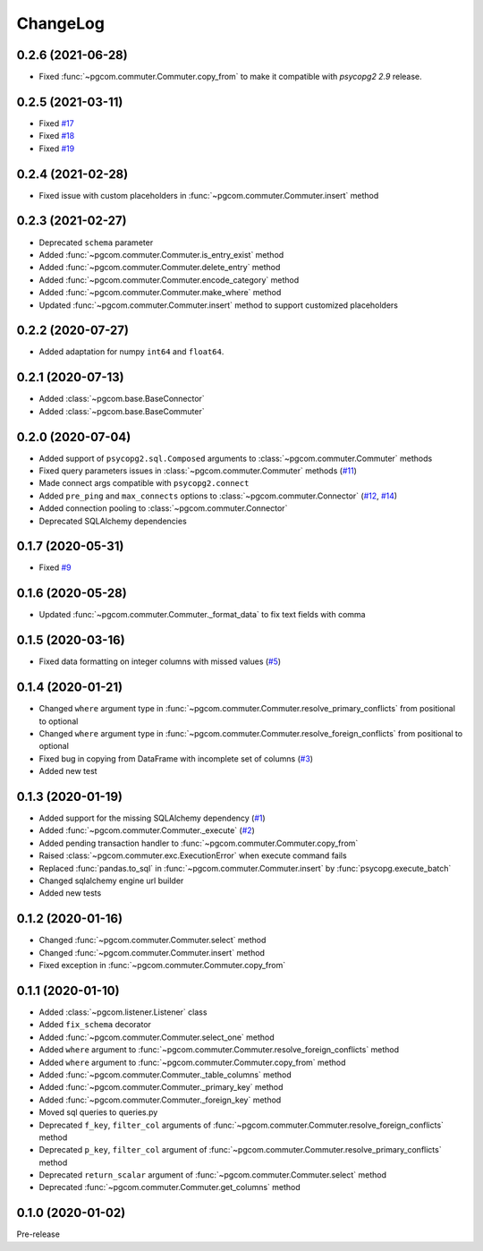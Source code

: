 ChangeLog
=========

0.2.6 (2021-06-28)
------------------

* Fixed :func:`~pgcom.commuter.Commuter.copy_from` to make it compatible with `psycopg2 2.9` release.

0.2.5 (2021-03-11)
------------------

* Fixed `#17 <https://github.com/viktorsapozhok/pgcom/issues/17>`_
* Fixed `#18 <https://github.com/viktorsapozhok/pgcom/issues/18>`_
* Fixed `#19 <https://github.com/viktorsapozhok/pgcom/issues/19>`_

0.2.4 (2021-02-28)
------------------

* Fixed issue with custom placeholders in :func:`~pgcom.commuter.Commuter.insert` method

0.2.3 (2021-02-27)
------------------

* Deprecated ``schema`` parameter
* Added :func:`~pgcom.commuter.Commuter.is_entry_exist` method
* Added :func:`~pgcom.commuter.Commuter.delete_entry` method
* Added :func:`~pgcom.commuter.Commuter.encode_category` method
* Added :func:`~pgcom.commuter.Commuter.make_where` method
* Updated :func:`~pgcom.commuter.Commuter.insert` method to support customized placeholders

0.2.2 (2020-07-27)
------------------

* Added adaptation for numpy ``int64`` and ``float64``.

0.2.1 (2020-07-13)
------------------

* Added :class:`~pgcom.base.BaseConnector`
* Added :class:`~pgcom.base.BaseCommuter`

0.2.0 (2020-07-04)
------------------

* Added support of ``psycopg2.sql.Composed`` arguments to :class:`~pgcom.commuter.Commuter` methods
* Fixed query parameters issues in :class:`~pgcom.commuter.Commuter` methods (`#11 <https://github.com/viktorsapozhok/pgcom/issues/11>`__)
* Made connect args compatible with ``psycopg2.connect``
* Added ``pre_ping`` and ``max_connects`` options to :class:`~pgcom.commuter.Connector` (`#12 <https://github.com/viktorsapozhok/pgcom/issues/12>`__, `#14 <https://github.com/viktorsapozhok/pgcom/issues/14>`__)
* Added connection pooling to :class:`~pgcom.commuter.Connector`
* Deprecated SQLAlchemy dependencies

0.1.7 (2020-05-31)
------------------

* Fixed `#9 <https://github.com/viktorsapozhok/pgcom/issues/9>`_

0.1.6 (2020-05-28)
------------------

* Updated :func:`~pgcom.commuter.Commuter._format_data` to fix text fields with comma

0.1.5 (2020-03-16)
------------------

* Fixed data formatting on integer columns with missed values (`#5 <https://github.com/viktorsapozhok/pgcom/issues/5>`_)

0.1.4 (2020-01-21)
------------------

* Changed ``where`` argument type in :func:`~pgcom.commuter.Commuter.resolve_primary_conflicts` from positional to optional
* Changed ``where`` argument type in :func:`~pgcom.commuter.Commuter.resolve_foreign_conflicts` from positional to optional
* Fixed bug in copying from DataFrame with incomplete set of columns (`#3 <https://github.com/viktorsapozhok/pgcom/issues/3>`_)
* Added new test

0.1.3 (2020-01-19)
------------------

* Added support for the missing SQLAlchemy dependency (`#1 <https://github.com/viktorsapozhok/pgcom/issues/1>`_)
* Added :func:`~pgcom.commuter.Commuter._execute` (`#2 <https://github.com/viktorsapozhok/pgcom/issues/2>`_)
* Added pending transaction handler to :func:`~pgcom.commuter.Commuter.copy_from`
* Raised :class:`~pgcom.commuter.exc.ExecutionError` when execute command fails
* Replaced :func:`pandas.to_sql` in :func:`~pgcom.commuter.Commuter.insert` by :func:`psycopg.execute_batch`
* Changed sqlalchemy engine url builder
* Added new tests

0.1.2 (2020-01-16)
------------------
* Changed :func:`~pgcom.commuter.Commuter.select` method
* Changed :func:`~pgcom.commuter.Commuter.insert` method
* Fixed exception in :func:`~pgcom.commuter.Commuter.copy_from`

0.1.1 (2020-01-10)
------------------

* Added :class:`~pgcom.listener.Listener` class
* Added ``fix_schema`` decorator
* Added :func:`~pgcom.commuter.Commuter.select_one` method
* Added ``where`` argument to :func:`~pgcom.commuter.Commuter.resolve_foreign_conflicts` method
* Added ``where`` argument to :func:`~pgcom.commuter.Commuter.copy_from` method
* Added :func:`~pgcom.commuter.Commuter._table_columns` method
* Added :func:`~pgcom.commuter.Commuter._primary_key` method
* Added :func:`~pgcom.commuter.Commuter._foreign_key` method
* Moved sql queries to queries.py
* Deprecated ``f_key``, ``filter_col`` arguments of :func:`~pgcom.commuter.Commuter.resolve_foreign_conflicts` method
* Deprecated ``p_key``, ``filter_col`` argument of :func:`~pgcom.commuter.Commuter.resolve_primary_conflicts` method
* Deprecated ``return_scalar`` argument of :func:`~pgcom.commuter.Commuter.select` method
* Deprecated :func:`~pgcom.commuter.Commuter.get_columns` method

0.1.0 (2020-01-02)
------------------

Pre-release